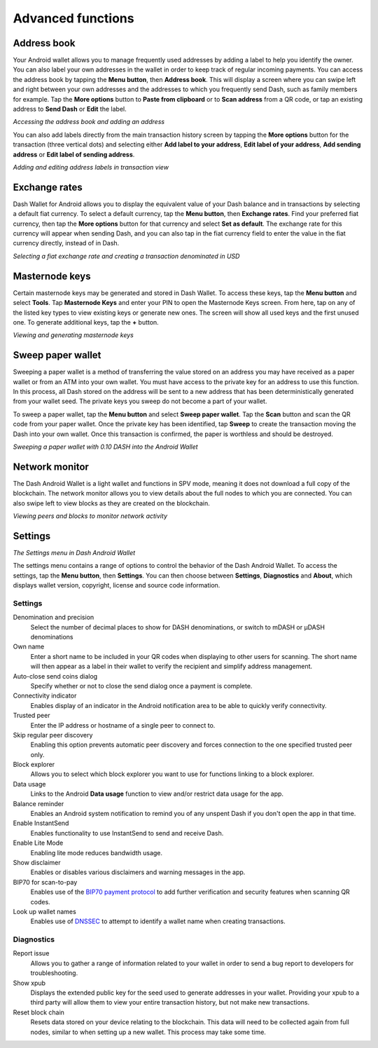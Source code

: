 .. meta::
   :description: Set up address book, exchange rates, sweep paper wallets and change settings in the Dash Android wallet.
   :keywords: dash, mobile, wallet, android, address book, paper, exchange rates

.. _dash-android-advanced-functions:

Advanced functions
==================

Address book
------------

Your Android wallet allows you to manage frequently used addresses by
adding a label to help you identify the owner. You can also label your
own addresses in the wallet in order to keep track of regular incoming
payments. You can access the address book by tapping the **Menu
button**, then **Address book**. This will display a screen where you
can swipe left and right between your own addresses and the addresses to
which you frequently send Dash, such as family members for example. Tap
the **More options** button to **Paste from clipboard** or to **Scan
address** from a QR code, or tap an existing address to **Send Dash** or
**Edit** the label.


.. image:: img/menu-address.png
   :width: 160 px
.. image:: img/address-menu.png
   :width: 160 px
.. image:: img/address-add.png
   :width: 160 px
.. image:: img/address-tap-menu.png
   :width: 160 px

*Accessing the address book and adding an address*

You can also add labels directly from the main transaction history
screen by tapping the **More options** button for the transaction (three
vertical dots) and selecting either **Add label to your address**,
**Edit label of your address**, **Add sending address** or **Edit label
of sending address**.

.. image:: img/address-tx-add-own.png
   :width: 160 px
.. image:: img/address-tx-add-sending.png
   :width: 160 px
.. image:: img/address-tx-edit.png
   :width: 160 px

*Adding and editing address labels in transaction view*


Exchange rates
--------------

Dash Wallet for Android allows you to display the equivalent value of
your Dash balance and in transactions by selecting a default fiat
currency. To select a default currency, tap the **Menu button**, then
**Exchange rates**. Find your preferred fiat currency, then tap the
**More options** button for that currency and select **Set as default**.
The exchange rate for this currency will appear when sending Dash, and
you can also tap in the fiat currency field to enter the value in the
fiat currency directly, instead of in Dash.

.. image:: img/menu-exchange.png
   :width: 160 px
.. image:: img/exchange-rates.png
   :width: 160 px
.. image:: img/exchange-default.png
   :width: 160 px
.. image:: img/exchange-fiat-entry.png
   :width: 160 px

*Selecting a fiat exchange rate and creating a transaction denominated
in USD*

Masternode keys
---------------

Certain masternode keys may be generated and stored in Dash Wallet. To access
these keys, tap the **Menu button** and select **Tools**. Tap **Masternode
Keys** and enter your PIN to open the Masternode Keys screen. From here, tap on
any of the listed key types to view existing keys or generate new ones. The
screen will show all used keys and the first unused one. To generate additional
keys, tap the **+** button.

.. image:: img/menu.jpg
   :width: 160 px
.. image:: img/menu-tools.jpg
   :width: 160 px
.. image:: img/tools-mn-keys.jpg
   :width: 160 px
.. image:: img/tools-mn-keys-owner-key.jpg
   :width: 160 px

*Viewing and generating masternode keys*

Sweep paper wallet
------------------

Sweeping a paper wallet is a method of transferring the value stored on
an address you may have received as a paper wallet or from an ATM into
your own wallet. You must have access to the private key for an address
to use this function. In this process, all Dash stored on the address
will be sent to a new address that has been deterministically generated
from your wallet seed. The private keys you sweep do not become a part
of your wallet.

To sweep a paper wallet, tap the **Menu button** and select **Sweep
paper wallet**. Tap the **Scan** button and scan the QR code from your
paper wallet. Once the private key has been identified, tap **Sweep** to
create the transaction moving the Dash into your own wallet. Once this
transaction is confirmed, the paper is worthless and should be
destroyed.

.. image:: img/menu-sweep.png
   :width: 160 px
.. image:: img/sweep-start.png
   :width: 160 px
.. image:: img/sweep-scan.png
   :width: 160 px
.. image:: img/sweep-done.png
   :width: 160 px

*Sweeping a paper wallet with 0.10 DASH into the Android Wallet*


Network monitor
---------------

The Dash Android Wallet is a light wallet and functions in SPV mode,
meaning it does not download a full copy of the blockchain. The network
monitor allows you to view details about the full nodes to which you are
connected. You can also swipe left to view blocks as they are created on
the blockchain.

.. image:: img/menu-network.png
   :width: 160 px
.. image:: img/network-peers.png
   :width: 160 px
.. image:: img/network-blocks.png
   :width: 160 px

*Viewing peers and blocks to monitor network activity*


Settings
--------

.. image:: img/menu-settings.png
   :width: 160 px
.. image:: img/settings.png
   :width: 160 px

*The Settings menu in Dash Android Wallet*

The settings menu contains a range of options to control the behavior of
the Dash Android Wallet. To access the settings, tap the **Menu
button**, then **Settings**. You can then choose between **Settings**,
**Diagnostics** and **About**, which displays wallet version, copyright,
license and source code information.

Settings
^^^^^^^^

Denomination and precision
  Select the number of decimal places to show for DASH denominations, or
  switch to mDASH or µDASH denominations

Own name
  Enter a short name to be included in your QR codes when displaying to
  other users for scanning. The short name will then appear as a label
  in their wallet to verify the recipient and simplify address
  management.

Auto-close send coins dialog
  Specify whether or not to close the send dialog once a payment is 
  complete.

Connectivity indicator
  Enables display of an indicator in the Android notification area to be
  able to quickly verify connectivity.

Trusted peer
  Enter the IP address or hostname of a single peer to connect to.

Skip regular peer discovery
  Enabling this option prevents automatic peer discovery and forces 
  connection to the one specified trusted peer only.

Block explorer
  Allows you to select which block explorer you want to use for
  functions linking to a block explorer.

Data usage
  Links to the Android **Data usage** function to view and/or restrict
  data usage for the app.

Balance reminder
  Enables an Android system notification to remind you of any unspent
  Dash if you don't open the app in that time.

Enable InstantSend
  Enables functionality to use InstantSend to send and receive Dash.

Enable Lite Mode
  Enabling lite mode reduces bandwidth usage.

Show disclaimer
  Enables or disables various disclaimers and warning messages in the
  app.

BIP70 for scan-to-pay
  Enables use of the `BIP70 payment protocol
  <https://github.com/bitcoin/bips/blob/master/bip-0070.mediawiki>`_ to
  add further verification and security features when scanning QR codes.

Look up wallet names
  Enables use of `DNSSEC <https://en.wikipedia.org/wiki/Domain_Name_Syst
  em_Security_Extensions>`_ to attempt to identify a wallet name when
  creating transactions.

Diagnostics
^^^^^^^^^^^

Report issue
  Allows you to gather a range of information related to your wallet in
  order to send a bug report to developers for troubleshooting.

Show xpub
  Displays the extended public key for the seed used to generate
  addresses in your wallet. Providing your xpub to a third party will
  allow them to view your entire transaction history, but not make new
  transactions.

Reset block chain
  Resets data stored on your device relating to the blockchain. This
  data will need to be collected again from full nodes, similar to when
  setting up a new wallet. This process may take some time.

